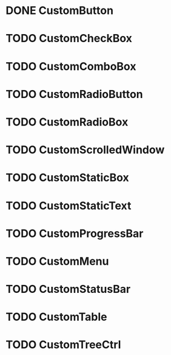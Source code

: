 
* DONE CustomButton

* TODO CustomCheckBox

* TODO CustomComboBox

* TODO CustomRadioButton

* TODO CustomRadioBox

* TODO CustomScrolledWindow

* TODO CustomStaticBox

* TODO CustomStaticText

* TODO CustomProgressBar

* TODO CustomMenu

* TODO CustomStatusBar

* TODO CustomTable

* TODO CustomTreeCtrl
